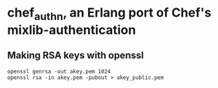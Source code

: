 * chef_authn, an Erlang port of Chef's mixlib-authentication
** Making RSA keys with openssl
: openssl genrsa -out akey.pem 1024
: openssl rsa -in akey.pem -pubout > akey_public.pem
